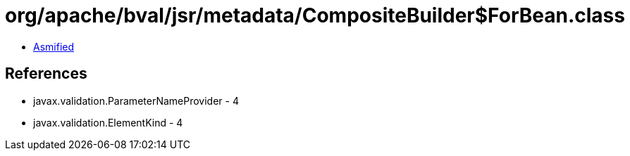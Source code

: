 = org/apache/bval/jsr/metadata/CompositeBuilder$ForBean.class

 - link:CompositeBuilder$ForBean-asmified.java[Asmified]

== References

 - javax.validation.ParameterNameProvider - 4
 - javax.validation.ElementKind - 4
